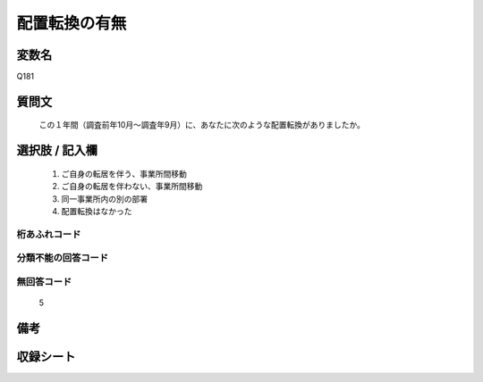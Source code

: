 .. title:: Q181
.. rst-class:: item
====================================================================================================
配置転換の有無
====================================================================================================

.. rst-class:: varname
変数名
==================

Q181

.. rst-class:: question
質問文
==================


   この１年間（調査前年10月～調査年9月）に、あなたに次のような配置転換がありましたか。



.. rst-class:: answer
選択肢 / 記入欄
======================

  
     1. ご自身の転居を伴う、事業所間移動
  
     2. ご自身の転居を伴わない、事業所間移動
  
     3. 同一事業所内の別の部署
  
     4. 配置転換はなかった
  



.. rst-class:: overflow
桁あふれコード
-------------------------------
  


.. rst-class:: not_available
分類不能の回答コード
-------------------------------------
  


.. rst-class:: not_available
無回答コード
-------------------------------------
  5


.. rst-class:: bikou
備考
==================



.. rst-class:: include_sheet
収録シート
=======================================
.. hlist::
   :columns: 3
   
   
   * p2_1
   
   * p3_1
   
   * p4_1
   
   * p5a_1
   
   * p6_1
   
   * p7_1
   
   * p8_1
   
   * p9_1
   
   * p10_1
   
   * p11ab_1
   
   * p12_1
   
   * p13_1
   
   * p14_1
   
   * p15_1
   
   * p16abc_1
   
   * p17_1
   
   * p18_1
   
   * p19_1
   
   * p20_1
   
   * p21abcd_1
   
   * p22_1
   
   * p23_1
   
   * p24_1
   
   * p25_1
   
   * p26_1
   
   


.. index:: Q181